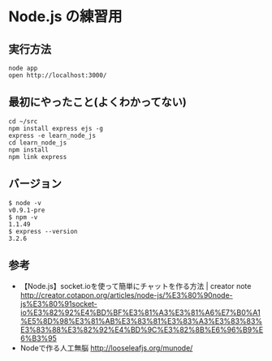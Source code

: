 #+OPTIONS: toc:nil num:nil author:nil creator:nil \n:nil |:t
#+OPTIONS: @:t ::t ^:t -:t f:t *:t <:t

* Node.js の練習用

  [[https://raw.github.com/akicho8/learn_node_js/master/screenshot.png]]

** 実行方法

: node app
: open http://localhost:3000/

** 最初にやったこと(よくわかってない)

: cd ~/src
: npm install express ejs -g
: express -e learn_node_js
: cd learn_node_js
: npm install
: npm link express

** バージョン

: $ node -v
: v0.9.1-pre
: $ npm -v
: 1.1.49
: $ express --version
: 3.2.6

** 参考

   - 【Node.js】socket.ioを使って簡単にチャットを作る方法 | creator note http://creator.cotapon.org/articles/node-js/%E3%80%90node-js%E3%80%91socket-io%E3%82%92%E4%BD%BF%E3%81%A3%E3%81%A6%E7%B0%A1%E5%8D%98%E3%81%AB%E3%83%81%E3%83%A3%E3%83%83%E3%83%88%E3%82%92%E4%BD%9C%E3%82%8B%E6%96%B9%E6%B3%95
   - Nodeで作る人工無脳 http://looseleafjs.org/munode/
